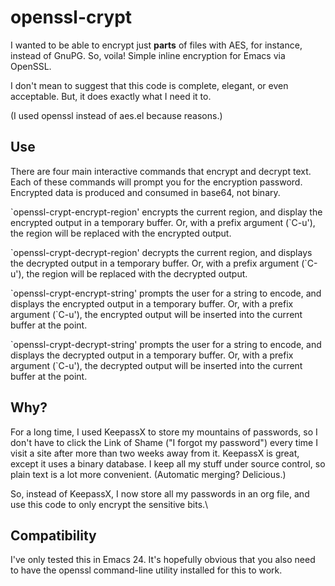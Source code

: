 * openssl-crypt
I wanted to be able to encrypt just *parts* of files with AES, for
instance, instead of GnuPG. So, voila! Simple inline encryption for
Emacs via OpenSSL.

I don't mean to suggest that this code is complete, elegant, or even
acceptable. But, it does exactly what I need it to.

(I used openssl instead of aes.el because reasons.)

** Use
There are four main interactive commands that encrypt and decrypt
text. Each of these commands will prompt you for the encryption
password. Encrypted data is produced and consumed in base64, not
binary.

`openssl-crypt-encrypt-region' encrypts the current region, and
display the encrypted output in a temporary buffer. Or, with a prefix
argument (`C-u'), the region will be replaced with the encrypted
output.

`openssl-crypt-decrypt-region' decrypts the current region, and
displays the decrypted output in a temporary buffer. Or, with a prefix
argument (`C-u'), the region will be replaced with the decrypted
output.

`openssl-crypt-encrypt-string' prompts the user for a string to
encode, and displays the encrypted output in a temporary buffer. Or,
with a prefix argument (`C-u'), the encrypted output will be inserted
into the current buffer at the point.

`openssl-crypt-decrypt-string' prompts the user for a string to
encode, and displays the decrypted output in a temporary buffer. Or,
with a prefix argument (`C-u'), the decrypted output will be inserted
into the current buffer at the point.

** Why?
For a long time, I used KeepassX to store my mountains of
passwords, so I don't have to click the Link of Shame ("I forgot my
password") every time I visit a site after more than two weeks away
from it. KeepassX is great, except it uses a binary database. I keep
all my stuff under source control, so plain text is a lot more
convenient. (Automatic merging? Delicious.)

So, instead of KeepassX, I now store all my passwords in an org file,
and use this code to only encrypt the sensitive bits.\

** Compatibility
I've only tested this in Emacs 24. It's hopefully obvious that you
also need to have the openssl command-line utility installed for this
to work.
